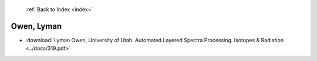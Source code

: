  :ref:`Back to Index <index>`

Owen, Lyman
-----------

* :download:`Lyman Owen, University of Utah. Automated Layered Spectra Processing. Isotopes & Radiation <../docs/319.pdf>`
